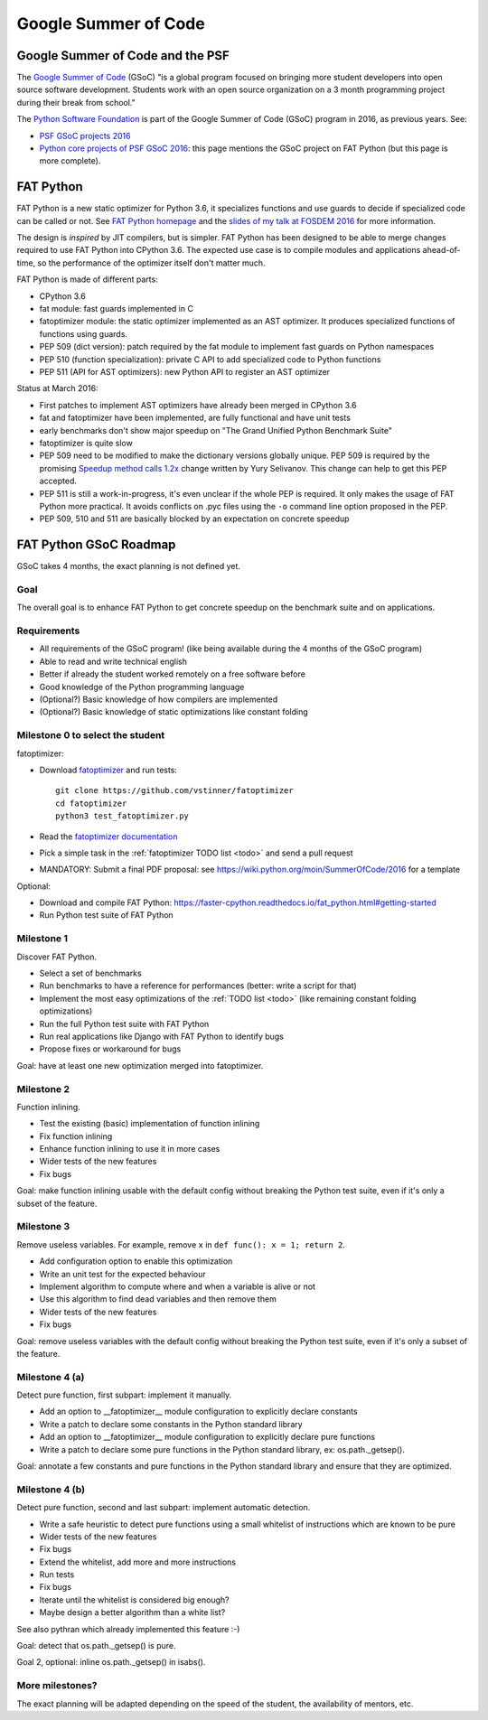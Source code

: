 +++++++++++++++++++++
Google Summer of Code
+++++++++++++++++++++

Google Summer of Code and the PSF
=================================

The `Google Summer of Code <https://summerofcode.withgoogle.com/>`_ (GSoC) "is
a global program focused on bringing more student developers into open source
software development. Students work with an open source organization on a 3
month programming project during their break from school."

The `Python Software Foundation <https://www.python.org/psf/>`_ is part of
the Google Summer of Code (GSoC) program in 2016, as previous years. See:

* `PSF GSoC projects 2016
  <https://wiki.python.org/moin/SummerOfCode/2016>`_
* `Python core projects of PSF GSoC 2016
  <https://wiki.python.org/moin/SummerOfCode/2016/python-core>`_: this page
  mentions the GSoC project on FAT Python (but this page is more complete).


FAT Python
==========

FAT Python is a new static optimizer for Python 3.6, it specializes functions
and use guards to decide if specialized code can be called or not. See `FAT
Python homepage <https://faster-cpython.readthedocs.io/fat_python.html>`_ and
the `slides of my talk at FOSDEM 2016
<https://github.com/vstinner/conf/raw/master/2016-FOSDEM/fat_python.pdf>`_ for
more information.

The design is *inspired* by JIT compilers, but is simpler. FAT Python has been
designed to be able to merge changes required to use FAT Python into CPython
3.6. The expected use case is to compile modules and applications
ahead-of-time, so the performance of the optimizer itself don't matter much.

FAT Python is made of different parts:

* CPython 3.6
* fat module: fast guards implemented in C
* fatoptimizer module: the static optimizer implemented as an AST optimizer.
  It produces specialized functions of functions using guards.
* PEP 509 (dict version): patch required by the fat module to implement fast
  guards on Python namespaces
* PEP 510 (function specialization): private C API to add specialized code
  to Python functions
* PEP 511 (API for AST optimizers): new Python API to register an AST optimizer

Status at March 2016:

* First patches to implement AST optimizers have already been merged in CPython
  3.6
* fat and fatoptimizer have been implemented, are fully functional and have
  unit tests
* early benchmarks don't show major speedup on "The Grand Unified Python
  Benchmark Suite"
* fatoptimizer is quite slow
* PEP 509 need to be modified to make the dictionary versions globally unique.
  PEP 509 is required by the promising `Speedup method calls 1.2x
  <https://bugs.python.org/issue26110>`_ change written by Yury Selivanov.
  This change can help to get this PEP accepted.
* PEP 511 is still a work-in-progress, it's even unclear if the whole PEP
  is required. It only makes the usage of FAT Python more practical. It avoids
  conflicts on .pyc files using the ``-o`` command line option proposed in the
  PEP.
* PEP 509, 510 and 511 are basically blocked by an expectation on concrete
  speedup


FAT Python GSoC Roadmap
=======================

GSoC takes 4 months, the exact planning is not defined yet.

Goal
----

The overall goal is to enhance FAT Python to get concrete speedup on the
benchmark suite and on applications.


Requirements
------------

* All requirements of the GSoC program! (like being available during
  the 4 months of the GSoC program)
* Able to read and write technical english
* Better if already the student worked remotely on a free software before
* Good knowledge of the Python programming language
* (Optional?) Basic knowledge of how compilers are implemented
* (Optional?) Basic knowledge of static optimizations like constant folding


Milestone 0 to select the student
---------------------------------

fatoptimizer:

* Download `fatoptimizer <https://fatoptimizer.readthedocs.io/>`_ and run tests::

    git clone https://github.com/vstinner/fatoptimizer
    cd fatoptimizer
    python3 test_fatoptimizer.py

* Read the `fatoptimizer documentation <https://fatoptimizer.readthedocs.io/>`_
* Pick a simple task in the :ref:`fatoptimizer TODO list <todo>` and send a
  pull request
* MANDATORY: Submit a final PDF proposal: see
  https://wiki.python.org/moin/SummerOfCode/2016 for a template

Optional:

* Download and compile FAT Python:
  https://faster-cpython.readthedocs.io/fat_python.html#getting-started
* Run Python test suite of FAT Python


Milestone 1
-----------

Discover FAT Python.

* Select a set of benchmarks
* Run benchmarks to have a reference for performances (better: write a script
  for that)
* Implement the most easy optimizations of the :ref:`TODO list <todo>`
  (like remaining constant folding optimizations)
* Run the full Python test suite with FAT Python
* Run real applications like Django with FAT Python to identify bugs
* Propose fixes or workaround for bugs

Goal: have at least one new optimization merged into fatoptimizer.

Milestone 2
-----------

Function inlining.

* Test the existing (basic) implementation of function inlining
* Fix function inlining
* Enhance function inlining to use it in more cases
* Wider tests of the new features
* Fix bugs

Goal: make function inlining usable with the default config without breaking
the Python test suite, even if it's only a subset of the feature.


Milestone 3
-----------

Remove useless variables. For example, remove ``x`` in
``def func(): x = 1; return 2``.

* Add configuration option to enable this optimization
* Write an unit test for the expected behaviour
* Implement algorithm to compute where and when a variable is alive or not
* Use this algorithm to find dead variables and then remove them
* Wider tests of the new features
* Fix bugs

Goal: remove useless variables with the default config without breaking the
Python test suite, even if it's only a subset of the feature.


Milestone 4 (a)
---------------

Detect pure function, first subpart: implement it manually.

* Add an option to __fatoptimizer__ module configuration to explicitly declare
  constants
* Write a patch to declare some constants in the Python standard library
* Add an option to __fatoptimizer__ module configuration to explicitly declare
  pure functions
* Write a patch to declare some pure functions in the Python standard library,
  ex: os.path._getsep().

Goal: annotate a few constants and pure functions in the Python standard
library and ensure that they are optimized.

Milestone 4 (b)
---------------

Detect pure function, second and last subpart: implement automatic detection.

* Write a safe heuristic to detect pure functions using a small whitelist of
  instructions which are known to be pure
* Wider tests of the new features
* Fix bugs
* Extend the whitelist, add more and more instructions
* Run tests
* Fix bugs
* Iterate until the whitelist is considered big enough?
* Maybe design a better algorithm than a white list?

See also pythran which already implemented this feature :-)

Goal: detect that os.path._getsep() is pure.

Goal 2, optional: inline os.path._getsep() in isabs().


More milestones?
----------------

The exact planning will be adapted depending on the speed of the student,
the availability of mentors, etc.

